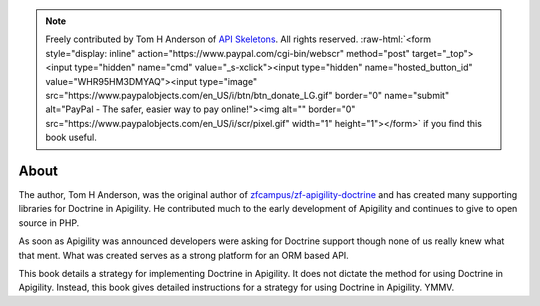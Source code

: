 .. note::
  Freely contributed by Tom H Anderson of `API Skeletons <https://apiskeletons.com>`_.
  All rights reserved.  :raw-html:`<form style="display: inline" action="https://www.paypal.com/cgi-bin/webscr" method="post" target="_top"><input type="hidden" name="cmd" value="_s-xclick"><input type="hidden" name="hosted_button_id" value="WHR95HM3DMYAQ"><input type="image" src="https://www.paypalobjects.com/en_US/i/btn/btn_donate_LG.gif" border="0" name="submit" alt="PayPal - The safer, easier way to pay online!"><img alt="" border="0" src="https://www.paypalobjects.com/en_US/i/scr/pixel.gif" width="1" height="1"></form>`
  if you find this book useful.

About
=====

The author, Tom H Anderson, was the original author of `zfcampus/zf-apigility-doctrine <https://github.com/zfcampus/zf-apigility-doctrine>`_
and has created many supporting libraries for Doctrine in Apigility.  He contributed much to the early development
of Apigility and continues to give to open source in PHP.

As soon as Apigility was announced developers were asking for Doctrine support though none of us really knew what
that ment.  What was created serves as a strong platform for an ORM based API.

This book details a strategy for implementing Doctrine in Apigility.  It does not dictate the method for using Doctrine in Apigility.
Instead, this book gives detailed instructions for a strategy for using Doctrine in Apigility.  YMMV.
